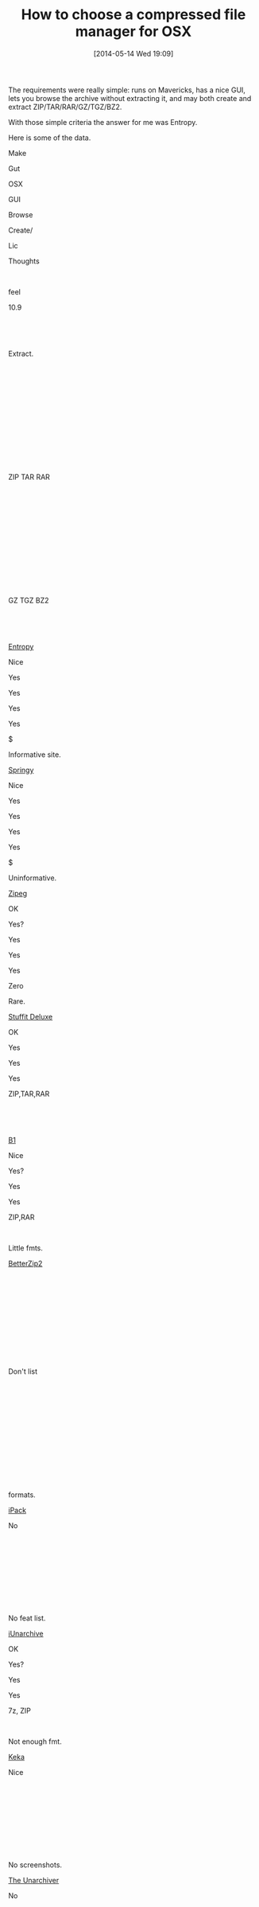 #+POSTID: 8562
#+DATE: [2014-05-14 Wed 19:09]
#+OPTIONS: toc:nil num:nil todo:nil pri:nil tags:nil ^:nil TeX:nil
#+CATEGORY: Article
#+TAGS: OSX, Utility
#+TITLE: How to choose a compressed file manager for OSX


The requirements were really simple: runs on Mavericks, has a nice GUI, lets
you browse the archive without extracting it, and may both create and extract
ZIP/TAR/RAR/GZ/TGZ/BZ2.









With those simple criteria the answer for me was Entropy.







Here is some of the data.






















































Make




Gut




OSX




GUI




Browse




Create/




Lic




Thoughts











 




feel




10.9




 




 




Extract.




 




 











 




 




 




 




 




ZIP TAR RAR




 




 











 




 




 




 




 




GZ TGZ BZ2




 




 
















[[http://www.eigenlogik.com/entropy/][Entropy]]




Nice




Yes




Yes




Yes




Yes




$




Informative site.
















[[http://www.springyarchiver.com/][Springy]]




Nice




Yes




Yes




Yes




Yes




$




Uninformative.











[[http://www.zipeg.com/][Zipeg]]




OK




Yes?




Yes




Yes




Yes




Zero




Rare.
















[[http://www.stuffit.com/mac-deluxe.html][Stuffit Deluxe]]




OK




Yes




Yes




Yes




ZIP,TAR,RAR




 




 











[[http://b1.org/][B1]]




Nice




Yes?




Yes




Yes




ZIP,RAR




 




Little fmts.











[[http://macitbetter.com/][BetterZip2]]




 




 




 




 




 




 




Don't list











 




 




 




 




 




 




 




formats.











[[https://itunes.apple.com/us/app/ipack/id433386677?mt=12][iPack]]




No




 




 




 




 




 




No feat list.











[[http://www.iunarchive.com/index-mac.php][iUnarchive]]




OK




Yes?




Yes




Yes




7z, ZIP




 




Not enough fmt.











[[http://www.kekaosx.com/en/][Keka]]




Nice




 




 




 




 




 




No screenshots.











[[http://wakaba.c3.cx/s/apps/unarchiver.html][The Unarchiver]]




No




 




 




 




 




 




No screenshots.











[[http://www.7-zip.org/][7-zip]]




Nice




Yes




No




 




 




 




No GUI.











[[https://developer.apple.com/library/mac/samplecode/ZipBrowser/Introduction/Intro.html][Zip Browser]]




No




 




 




 




 




 




ZIP only











[[http://www.macupdate.com/app/mac/19139/ez7z][Ez7z]]




No




 




 




 




 




 




No longer dev'd.











[[http://sixtyfive.xmghosting.com/products/7zx/][7zX]]




No




 




 




 




 




 




No screenshots.















